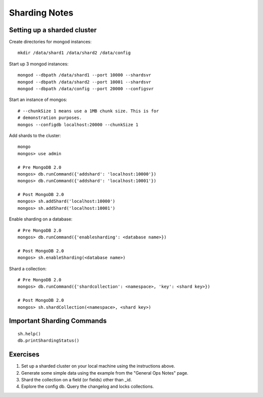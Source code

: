 Sharding Notes
==============

Setting up a sharded cluster
----------------------------

Create directories for mongod instances::

  mkdir /data/shard1 /data/shard2 /data/config

Start up 3 mongod instances::

  mongod --dbpath /data/shard1 --port 10000 --shardsvr
  mongod --dbpath /data/shard2 --port 10001 --shardsvr
  mongod --dbpath /data/config --port 20000 --configsvr

Start an instance of mongos::

  # --chunkSize 1 means use a 1MB chunk size. This is for
  # demonstration purposes.
  mongos --configdb localhost:20000 --chunkSize 1

Add shards to the cluster::

  mongo
  mongos> use admin

  # Pre MongoDB 2.0
  mongos> db.runCommand({'addshard': 'localhost:10000'})
  mongos> db.runCommand({'addshard': 'localhost:10001'})

  # Post MongoDB 2.0
  mongos> sh.addShard('localhost:10000')
  mongos> sh.addShard('localhost:10001')

Enable sharding on a database::

  # Pre MongoDB 2.0
  mongos> db.runCommand({'enablesharding': <database name>})

  # Post MongoDB 2.0
  mongos> sh.enableSharding(<database name>)

Shard a collection::

  # Pre MongoDB 2.0
  mongos> db.runCommand({'shardcollection': <namespace>, 'key': <shard key>})

  # Post MongoDB 2.0
  mongos> sh.shardCollection(<namespace>, <shard key>)

Important Sharding Commands
---------------------------
::

  sh.help()
  db.printShardingStatus()

Exercises
---------

1. Set up a sharded cluster on your local machine using the instructions above.

2. Generate some simple data using the example from the "General Ops Notes" page.

3. Shard the collection on a field (or fields) other than _id.

4. Explore the config db. Query the changelog and locks collections.

